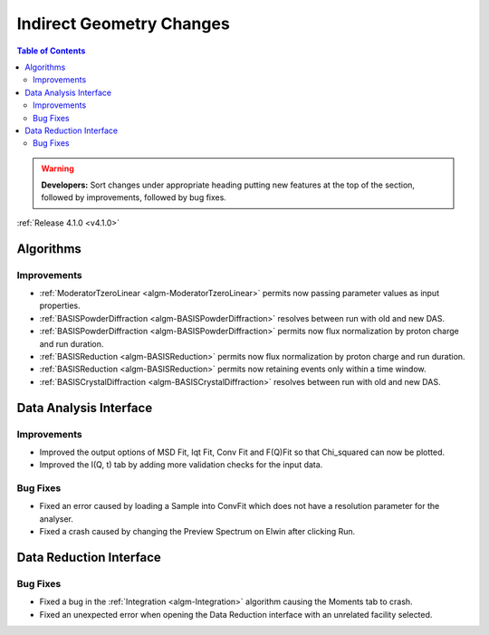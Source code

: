=========================
Indirect Geometry Changes
=========================

.. contents:: Table of Contents
   :local:

.. warning:: **Developers:** Sort changes under appropriate heading
    putting new features at the top of the section, followed by
    improvements, followed by bug fixes.

:ref:`Release 4.1.0 <v4.1.0>`

Algorithms
----------

Improvements
############

- :ref:`ModeratorTzeroLinear <algm-ModeratorTzeroLinear>` permits now passing parameter values as input properties.
- :ref:`BASISPowderDiffraction <algm-BASISPowderDiffraction>` resolves between run with old and new DAS.
- :ref:`BASISPowderDiffraction <algm-BASISPowderDiffraction>` permits now flux normalization by proton charge and run duration.
- :ref:`BASISReduction <algm-BASISReduction>` permits now flux normalization by proton charge and run duration.
- :ref:`BASISReduction <algm-BASISReduction>` permits now retaining events only within a time window.
- :ref:`BASISCrystalDiffraction <algm-BASISCrystalDiffraction>` resolves between run with old and new DAS.


Data Analysis Interface
-----------------------

Improvements
############
- Improved the output options of MSD Fit, Iqt Fit, Conv Fit and F(Q)Fit so that Chi_squared can now be plotted.
- Improved the I(Q, t) tab by adding more validation checks for the input data.

Bug Fixes
#########
- Fixed an error caused by loading a Sample into ConvFit which does not have a resolution parameter for the analyser.
- Fixed a crash caused by changing the Preview Spectrum on Elwin after clicking Run.


Data Reduction Interface
------------------------

Bug Fixes
#########
- Fixed a bug in the :ref:`Integration <algm-Integration>` algorithm causing the Moments tab to crash.
- Fixed an unexpected error when opening the Data Reduction interface with an unrelated facility selected.
